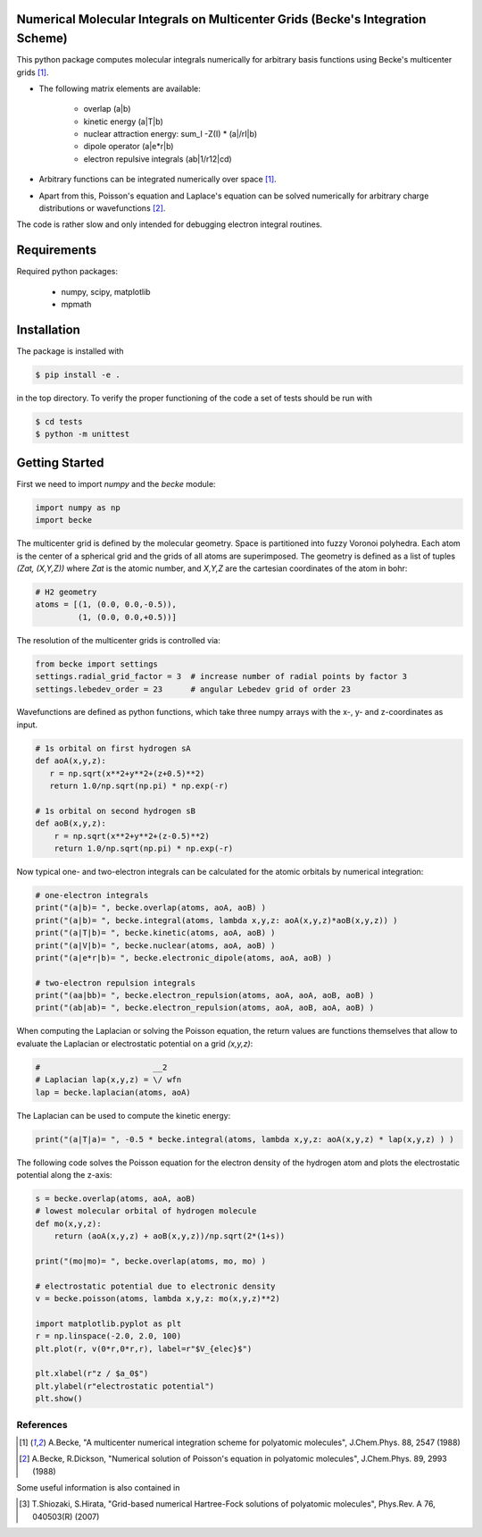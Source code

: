 
Numerical Molecular Integrals on Multicenter Grids (Becke's Integration Scheme)
-------------------------------------------------------------------------------
This python package computes molecular integrals numerically for arbitrary
basis functions using Becke's multicenter grids [1]_. 

* The following matrix elements are available:

   - overlap (a|b)
   - kinetic energy (a|T|b)
   - nuclear attraction energy: sum_I -Z(I) * (a|/rI|b)
   - dipole operator (a|e*r|b)
   - electron repulsive integrals (ab|1/r12|cd)

* Arbitrary functions can be integrated numerically over space [1]_.  
* Apart from this, Poisson's equation and Laplace's equation can be solved numerically
  for arbitrary charge distributions or wavefunctions [2]_.

The code is rather slow and only intended for debugging electron integral routines.

Requirements
------------

Required python packages:

 * numpy, scipy, matplotlib
 * mpmath

Installation
------------
The package is installed with

.. code-block:: bash

   $ pip install -e .

in the top directory. To verify the proper functioning of the code
a set of tests should be run with

.. code-block:: bash

   $ cd tests
   $ python -m unittest

Getting Started
---------------

First we need to import `numpy` and the `becke` module:

.. code-block:: python
		
   import numpy as np
   import becke

  
The multicenter grid is defined by the molecular geometry. Space is partitioned into
fuzzy Voronoi polyhedra. Each atom is the center of a spherical grid and the grids of
all atoms are superimposed. The geometry is defined as a list of tuples `(Zat, (X,Y,Z))`
where `Zat` is the atomic number, and `X,Y,Z` are the cartesian coordinates of the atom
in bohr:

.. code-block:: python
		
   # H2 geometry
   atoms = [(1, (0.0, 0.0,-0.5)),
            (1, (0.0, 0.0,+0.5))]

The resolution of the multicenter grids is controlled via:

.. code-block:: python
		
   from becke import settings
   settings.radial_grid_factor = 3  # increase number of radial points by factor 3
   settings.lebedev_order = 23      # angular Lebedev grid of order 23

Wavefunctions are defined as python functions, which take three numpy arrays with the
x-, y- and z-coordinates as input.

.. code-block:: python
		
   # 1s orbital on first hydrogen sA
   def aoA(x,y,z):
      r = np.sqrt(x**2+y**2+(z+0.5)**2)
      return 1.0/np.sqrt(np.pi) * np.exp(-r)

   # 1s orbital on second hydrogen sB
   def aoB(x,y,z):
       r = np.sqrt(x**2+y**2+(z-0.5)**2)
       return 1.0/np.sqrt(np.pi) * np.exp(-r)

Now typical one- and two-electron integrals can be calculated for the atomic orbitals
by numerical integration:
       
.. code-block:: python

   # one-electron integrals
   print("(a|b)= ", becke.overlap(atoms, aoA, aoB) )
   print("(a|b)= ", becke.integral(atoms, lambda x,y,z: aoA(x,y,z)*aoB(x,y,z)) )
   print("(a|T|b)= ", becke.kinetic(atoms, aoA, aoB) )
   print("(a|V|b)= ", becke.nuclear(atoms, aoA, aoB) )
   print("(a|e*r|b)= ", becke.electronic_dipole(atoms, aoA, aoB) )

   # two-electron repulsion integrals
   print("(aa|bb)= ", becke.electron_repulsion(atoms, aoA, aoA, aoB, aoB) )
   print("(ab|ab)= ", becke.electron_repulsion(atoms, aoA, aoB, aoA, aoB) )

When computing the Laplacian or solving the Poisson equation, the return values
are functions themselves that allow to evaluate the Laplacian or electrostatic
potential on a grid `(x,y,z)`:
   
.. code-block:: python
   
   #                        __2
   # Laplacian lap(x,y,z) = \/ wfn
   lap = becke.laplacian(atoms, aoA)

The Laplacian can be used to compute the kinetic energy:

.. code-block:: python
		
   print("(a|T|a)= ", -0.5 * becke.integral(atoms, lambda x,y,z: aoA(x,y,z) * lap(x,y,z) ) )

The following code solves the Poisson equation for the electron density of the
hydrogen atom and plots the electrostatic potential along the z-axis:

.. code-block:: python

   s = becke.overlap(atoms, aoA, aoB)
   # lowest molecular orbital of hydrogen molecule
   def mo(x,y,z):
       return (aoA(x,y,z) + aoB(x,y,z))/np.sqrt(2*(1+s))

   print("(mo|mo)= ", becke.overlap(atoms, mo, mo) )
   
   # electrostatic potential due to electronic density
   v = becke.poisson(atoms, lambda x,y,z: mo(x,y,z)**2)

   import matplotlib.pyplot as plt
   r = np.linspace(-2.0, 2.0, 100)
   plt.plot(r, v(0*r,0*r,r), label=r"$V_{elec}$")

   plt.xlabel(r"z / $a_0$")
   plt.ylabel(r"electrostatic potential")
   plt.show()

   
----------
References
----------
.. [1] A.Becke, "A multicenter numerical integration scheme for polyatomic molecules",
    J.Chem.Phys. 88, 2547 (1988)
.. [2] A.Becke, R.Dickson, "Numerical solution of Poisson's equation in polyatomic molecules",
    J.Chem.Phys. 89, 2993 (1988)

Some useful information is also contained in

.. [3] T.Shiozaki, S.Hirata, "Grid-based numerical Hartree-Fock solutions of polyatomic molecules",
    Phys.Rev. A 76, 040503(R) (2007)
